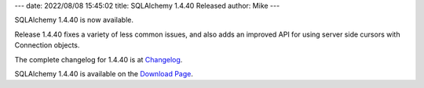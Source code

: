 ---
date: 2022/08/08 15:45:02
title: SQLAlchemy 1.4.40 Released
author: Mike
---

SQLAlchemy 1.4.40 is now available.

Release 1.4.40 fixes a variety of less common issues, and also adds an improved
API for using server side cursors with Connection objects.

The complete changelog for 1.4.40 is at `Changelog </changelog/CHANGES_1_4_40>`_.

SQLAlchemy 1.4.40 is available on the `Download Page </download.html>`_.

